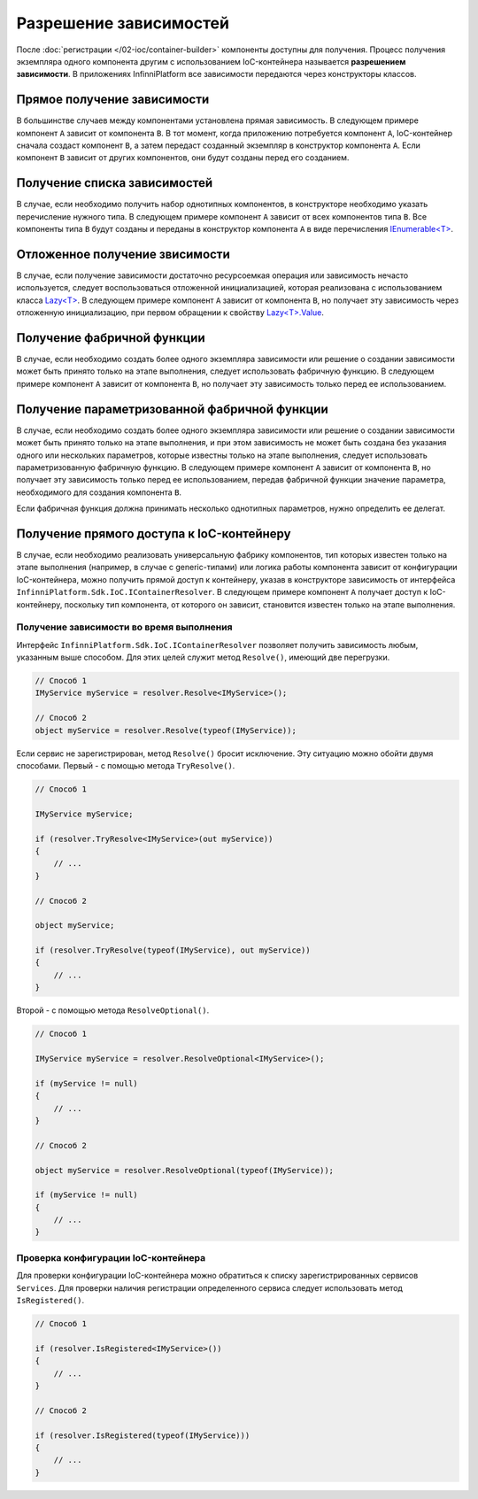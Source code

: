 Разрешение зависимостей
=======================

После :doc:`регистрации </02-ioc/container-builder>` компоненты доступны для получения. Процесс получения
экземпляра одного компонента другим с использованием IoC-контейнера называется **разрешением зависимости**.
В приложениях InfinniPlatform все зависимости передаются через конструкторы классов.


Прямое получение зависимости
----------------------------

В большинстве случаев между компонентами установлена прямая зависимость. В следующем примере компонент ``A``
зависит от компонента ``B``. В тот момент, когда приложению потребуется компонент ``A``, IoC-контейнер сначала
создаст компонент ``B``, а затем передаст созданный экземпляр в конструктор компонента ``A``. Если компонент ``B``
зависит от других компонентов, они будут созданы перед его созданием.

.. code-block:: csharp
   :emphasize-lines: 5

    public class A
    {
        private readonly B _b;
    
        public A(B b)
        {
            _b = b;
        }
    
        public void SomeMethod()
        {
            _b.DoSomething();
        }
    }


Получение списка зависимостей
-----------------------------

В случае, если необходимо получить набор однотипных компонентов, в конструкторе необходимо указать перечисление
нужного типа. В следующем примере компонент ``A`` зависит от всех компонентов типа ``B``. Все компоненты типа ``B``
будут созданы и переданы в конструктор компонента ``A`` в виде перечисления `IEnumerable<T>`_.

.. code-block:: csharp
   :emphasize-lines: 5

    public class A
    {
        private readonly IEnumerable<B> _list;
    
        public A(IEnumerable<B> list)
        {
            _list = list;
        }
    
        public void SomeMethod()
        {
            foreach (var b in _list)
            {
                b.DoSomething();
            }
        }
    }


Отложенное получение звисимости
-------------------------------

В случае, если получение зависимости достаточно ресурсоемкая операция или зависимость нечасто используется,
следует воспользоваться отложенной инициализацией, которая реализована с использованием класса `Lazy<T>`_.
В следующем примере компонент ``A`` зависит от компонента ``B``, но получает эту зависимость через отложенную
инициализацию, при первом обращении к свойству `Lazy<T>.Value`_.     

.. code-block:: csharp
   :emphasize-lines: 5,12

    public class A
    {
        private readonly Lazy<B> _b;
    
        public A(Lazy<B> b)
        {
            _b = b;
        }
    
        public void SomeMethod()
        {
            _b.Value.DoSomething();
        }
    }


.. _resolve-func:

Получение фабричной функции
---------------------------

В случае, если необходимо создать более одного экземпляра зависимости или решение о создании зависимости может быть
принято только на этапе выполнения, следует использовать фабричную функцию. В следующем примере компонент ``A`` зависит
от компонента ``B``, но получает эту зависимость только перед ее использованием.

.. code-block:: csharp
   :emphasize-lines: 5,12

    public class A
    {
        private readonly Func<B> _b;
    
        public A(Func<B> b)
        {
            _b = b;
        }
    
        public void SomeMethod()
        {
            var b = _b();
    
            b.DoSomething();
        }
    }


Получение параметризованной фабричной функции
---------------------------------------------

В случае, если необходимо создать более одного экземпляра зависимости или решение о создании зависимости может быть
принято только на этапе выполнения, и при этом зависимость не может быть создана без указания одного или нескольких
параметров, которые известны только на этапе выполнения, следует использовать параметризованную фабричную функцию.
В следующем примере компонент ``A`` зависит от компонента ``B``, но получает эту зависимость только перед ее
использованием, передав фабричной функции значение параметра, необходимого для создания компонента ``B``.

.. code-block:: csharp
   :emphasize-lines: 5,12

    public class A
    {
        private readonly Func<int, B> _b;
    
        public A(Func<int, B> b)
        {
            _b = b;
        }
    
        public void SomeMethod()
        {
            var b = _b(42);
    
            b.DoSomething();
        }
    }
    
    
    public class B
    {
        public B(int v) { /* ... */ }
    
        public void DoSomething() { /* ... */ }
    }

Если фабричная функция должна принимать несколько однотипных параметров, нужно определить ее делегат.

.. code-block:: csharp
   :emphasize-lines: 5,12,27

    public class A
    {
        private readonly FactoryB _b;
    
        public A(FactoryB b)
        {
            _b = b;
        }
    
        public void SomeMethod()
        {
            var b = _b(42, 43);
    
            b.DoSomething();
        }
    }
    
    
    public class B
    {
        public B(int v1, int v2) { /* ... */ }
    
        public void DoSomething() { /* ... */ }
    }


    public delegate B FactoryB(int v1, int v2);


.. index:: IContainerResolver

.. _container-resolver:

Получение прямого доступа к IoC-контейнеру
------------------------------------------

В случае, если необходимо реализовать универсальную фабрику компонентов, тип которых известен только на этапе
выполнения (например, в случае с generic-типами) или логика работы компонента зависит от конфигурации IoC-контейнера,
можно получить прямой доступ к контейнеру, указав в конструкторе зависимость от интерфейса ``InfinniPlatform.Sdk.IoC.IContainerResolver``.
В следующем примере компонент ``A`` получает доступ к IoC-контейнеру, поскольку тип компонента, от которого он зависит,
становится известен только на этапе выполнения.

.. code-block:: csharp
   :emphasize-lines: 5,12

    public class A
    {
        private readonly IContainerResolver _resolver;
    
        public A(IContainerResolver resolver)
        {
            _resolver = resolver;
        }
    
        public void SomeMethod<T>()
        {
            var b = _resolver.Resolve<B<T>>();
    
            b.DoSomething();
        }
    }
    
    
    public class B<T>
    {
        public void DoSomething() { /* ... */ }
    }


Получение зависимости во время выполнения
~~~~~~~~~~~~~~~~~~~~~~~~~~~~~~~~~~~~~~~~~

.. index:: IContainerResolver.Resolve()

Интерфейс ``InfinniPlatform.Sdk.IoC.IContainerResolver`` позволяет получить зависимость любым, указанным выше
способом. Для этих целей служит метод ``Resolve()``, имеющий две перегрузки.

.. code-block:: csharp

    // Способ 1
    IMyService myService = resolver.Resolve<IMyService>();

    // Способ 2
    object myService = resolver.Resolve(typeof(IMyService));

.. index:: IContainerResolver.TryResolve()

Если сервис не зарегистрирован, метод ``Resolve()`` бросит исключение. Эту ситуацию можно обойти двумя способами.
Первый - с помощью метода ``TryResolve()``.

.. code-block:: csharp

    // Способ 1
    
    IMyService myService;
    
    if (resolver.TryResolve<IMyService>(out myService))
    {
        // ...
    }
    
    // Способ 2
    
    object myService;
    
    if (resolver.TryResolve(typeof(IMyService), out myService))
    {
        // ...
    }

.. index:: IContainerResolver.ResolveOptional()

Второй - с помощью метода ``ResolveOptional()``.

.. code-block:: csharp

    // Способ 1
    
    IMyService myService = resolver.ResolveOptional<IMyService>();
    
    if (myService != null)
    {
        // ...
    }
    
    // Способ 2
    
    object myService = resolver.ResolveOptional(typeof(IMyService));
    
    if (myService != null)
    {
        // ...
    }


.. index:: IContainerResolver.Services
.. index:: IContainerResolver.IsRegistered()

Проверка конфигурации IoC-контейнера
~~~~~~~~~~~~~~~~~~~~~~~~~~~~~~~~~~~~

Для проверки конфигурации IoC-контейнера можно обратиться к списку зарегистрированных сервисов ``Services``.
Для проверки наличия регистрации определенного сервиса следует использовать метод ``IsRegistered()``. 

.. code-block:: csharp

    // Способ 1
    
    if (resolver.IsRegistered<IMyService>())
    {
        // ...
    }
    
    // Способ 2
    
    if (resolver.IsRegistered(typeof(IMyService)))
    {
        // ...
    }


.. _`IEnumerable<T>`: https://msdn.microsoft.com/en-US/library/9eekhta0(v=vs.110).aspx
.. _`Lazy<T>`: https://msdn.microsoft.com/en-US/library/dd642331(v=vs.110).aspx
.. _`Lazy<T>.Value`: https://msdn.microsoft.com/en-US/library/dd642177(v=vs.110).aspx
